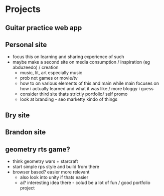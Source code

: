 * Projects
** Guitar practice web app
** Personal site
+ focus this on learning and sharing experience of such
+ maybe make a second site on media consumption / inspiration (eg abduzeedo) / creation
  + music, lit, art especially music
  + prob not games or movie/tv
  + how to on various elements of this and main while main focuses on how i actually learned and what it was like / more bloggy i guess
  + consider third site thats strictly portfolio/ self promo
  + look at branding - seo marketty kindo of things
** Bry site
** Brandon site
** geometry rts game?
+ think geometry wars + starcraft
+ start simple rps style and build from there
+ browser based? easier more relevant
  + also look into unity if thats easier
  + ai? interesting idea there - colud be a lot of fun / good portfolio project

